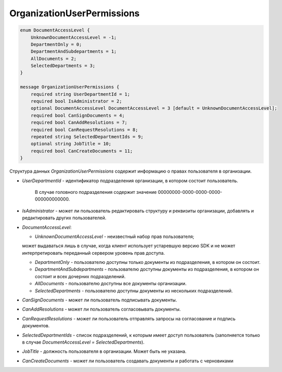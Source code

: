 OrganizationUserPermissions
===========================

.. code-block:: protobuf

    enum DocumentAccessLevel {
        UnknownDocumentAccessLevel = -1;
        DepartmentOnly = 0;
        DepartmentAndSubdepartments = 1;
        AllDocuments = 2;
        SelectedDepartments = 3;
    }

    message OrganizationUserPermissions {
        required string UserDepartmentId = 1;
        required bool IsAdministrator = 2;
        optional DocumentAccessLevel DocumentAccessLevel = 3 [default = UnknownDocumentAccessLevel];
        required bool CanSignDocuments = 4;
        required bool CanAddResolutions = 7;
        required bool CanRequestResolutions = 8;
        repeated string SelectedDepartmentIds = 9;
        optional string JobTitle = 10;
        required bool CanCreateDocuments = 11;
    }


Структура данных *OrganizationUserPermissions* содержит информацию о правах пользователя в организации.

-  *UserDepartmentId* - идентификатор подразделения организации, в котором состоит пользователь.

    В случае головного подразделения содержит значение 00000000-0000-0000-0000-000000000000.

-  *IsAdministrator* - может ли пользователь редактировать структуру и реквизиты организации, добавлять и редактировать других пользователей.

-  *DocumentAccessLevel*:

   -  *UnknownDocumentAccessLevel* - неизвестный набор прав пользователя; 
   
   может выдаваться лишь в случае, когда клиент использует устаревшую версию SDK и не может интерпретировать переданный сервером уровень прав доступа.

   -  *DepartmentOnly* - пользователю доступны только документы из подразделения, в котором он состоит.

   -  *DepartmentAndSubdepartments* - пользователю доступны документы из подразделения, в котором он состоит и всех дочерних подразделений.

   -  *AllDocuments* - пользователю доступны все документы организации.

   -  *SelectedDepartments* - пользователю доступны документы из нескольких подразделений.

-  *CanSignDocuments* - может ли пользователь подписывать документы.

-  *CanAddResolutions* - может ли пользователь согласовывать документы.

-  *CanRequestResolutions* - может ли пользователь отправлять запросы на согласование и подпись документов.

-  *SelectedDepartmentIds* - список подразделений, к которым имеет доступ пользователь (заполняется только в случае *DocumentAccessLevel = SelectedDepartments*).

-  *JobTitle* - должность пользователя в организации. Может быть не указана.

-  *CanCreateDocuments* - может ли пользователь создавать документы и работать с черновиками